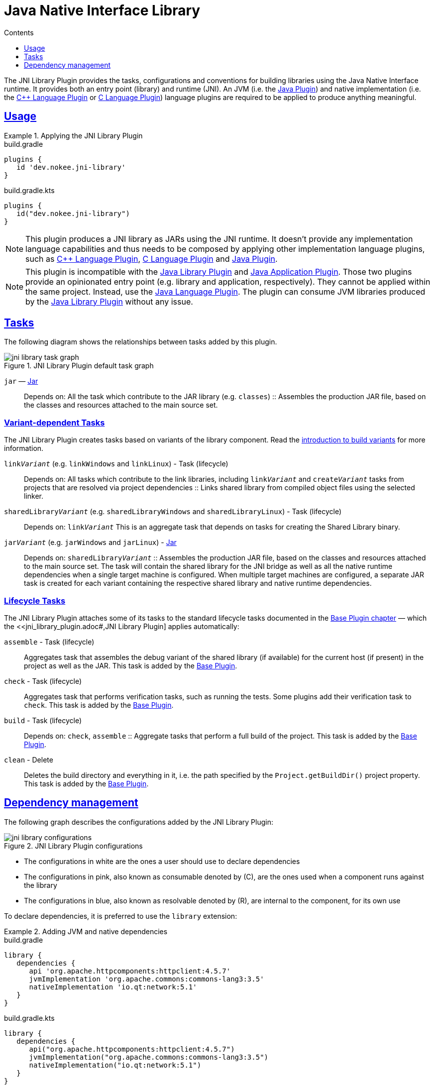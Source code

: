 :jbake-version: 0.1.0
:toc:
:toclevels: 1
:toc-title: Contents
:icons: font
:idprefix:
:jbake-status: published
:encoding: utf-8
:lang: en-US
:sectanchors: true
:sectlinks: true
:linkattrs: true
:gradle-user-manual: https://docs.gradle.org/6.2.1/userguide
:gradle-language-reference: https://docs.gradle.org/6.2.1/dsl
:gradle-api-reference: https://docs.gradle.org/6.2.1/javadoc
:gradle-guides: https://guides.gradle.org/
= Java Native Interface Library
:jbake-type: reference_chapter
:imagesdir: ./img
:cpplower: c++
:jbake-description: Learn what the Nokee's Java Native Interface (JNI) library plugin (i.e. dev.nokee.jni-library) has to offer to your Gradle build.

The JNI Library Plugin provides the tasks, configurations and conventions for building libraries using the Java Native Interface runtime.
It provides both an entry point (library) and runtime (JNI).
An JVM (i.e. the link:{gradle-user-manual}/java_plugin.html[Java Plugin]) and native implementation (i.e. the <<cpp_language_plugin.adoc#,{cpp} Language Plugin>> or <<c_language_plugin.adoc#,C Language Plugin>>) language plugins are required to be applied to produce anything meaningful.

[[sec:jni_library_usage]]
== Usage

.Applying the JNI Library Plugin
====
[.multi-language-sample]
=====
.build.gradle
[source,groovy]
----
plugins {
   id 'dev.nokee.jni-library'
}
----
=====
[.multi-language-sample]
=====
.build.gradle.kts
[source,kotlin]
----
plugins {
   id("dev.nokee.jni-library")
}
----
=====
====

NOTE: This plugin produces a JNI library as JARs using the JNI runtime.
It doesn't provide any implementation language capabilities and thus needs to be composed by applying other implementation language plugins, such as <<cpp_language_plugin.adoc#,{cpp} Language Plugin>>, <<c_language_plugin.adoc#,C Language Plugin>> and link:{gradle-user-manual}/java_plugin.html[Java Plugin].

NOTE: This plugin is incompatible with the link:{gradle-user-manual}/java_library_plugin.html[Java Library Plugin] and link:{gradle-user-manual}/application_plugin.html[Java Application Plugin].
Those two plugins provide an opinionated entry point (e.g. library and application, respectively).
They cannot be applied within the same project.
Instead, use the link:{gradle-user-manual}/java_plugin.html[Java Language Plugin].
The plugin can consume JVM libraries produced by the link:{gradle-user-manual}/java_library_plugin.html[Java Library Plugin] without any issue.

[[sec:jni_library_tasks]]
== Tasks

The following diagram shows the relationships between tasks added by this plugin.

.JNI Library Plugin default task graph
image::jni-library-task-graph.png[]

`jar` — link:{gradle-language-reference}/org.gradle.api.tasks.bundling.Jar.html[Jar]::
Depends on: All the task which contribute to the JAR library (e.g. `classes`)
::
Assembles the production JAR file, based on the classes and resources attached to the main source set.

[[sec:jni_library_task_variants]]
=== Variant-dependent Tasks

The JNI Library Plugin creates tasks based on variants of the library component.
Read the link:{gradle-user-manual}/building_cpp_projects.html#sec:introducing_build_variants-cpp[introduction to build variants] for more information.

`link__Variant__` (e.g. `linkWindows` and `linkLinux`) - Task (lifecycle)::
Depends on: All tasks which contribute to the link libraries, including `link__Variant__` and `create__Variant__` tasks from projects that are resolved via project dependencies
::
Links shared library from compiled object files using the selected linker.

`sharedLibrary__Variant__` (e.g. `sharedLibraryWindows` and `sharedLibraryLinux`) - Task (lifecycle)::
Depends on: `link__Variant__`
This is an aggregate task that depends on tasks for creating the Shared Library binary.

`jar__Variant__` (e.g. `jarWindows` and `jarLinux`) - link:{gradle-language-reference}/org.gradle.api.tasks.bundling.Jar.html[Jar]::
Depends on: `sharedLibrary__Variant__`
::
Assembles the production JAR file, based on the classes and resources attached to the main source set.
The task will contain the shared library for the JNI bridge as well as all the native runtime dependencies when a single target machine is configured.
When multiple target machines are configured, a separate JAR task is created for each variant containing the respective shared library and native runtime dependencies.

[[sec:jni_library_lifecycle_tasks]]
=== Lifecycle Tasks

The JNI Library Plugin attaches some of its tasks to the standard lifecycle tasks documented in the link:{gradle-user-manual}/base_plugin.html[Base Plugin chapter] — which the <<jni_library_plugin.adoc#,JNI Library Plugin] applies automatically:

`assemble` - Task (lifecycle)::
Aggregates task that assembles the debug variant of the shared library (if available) for the current host (if present) in the project as well as the JAR.
This task is added by the link:{gradle-user-manual}/base_plugin.html[Base Plugin].

`check` - Task (lifecycle)::
Aggregates task that performs verification tasks, such as running the tests.
Some plugins add their verification task to `check`.
This task is added by the link:{gradle-user-manual}/base_plugin.html[Base Plugin].

`build` - Task (lifecycle)::
Depends on: `check`, `assemble`
::
Aggregate tasks that perform a full build of the project.
This task is added by the link:{gradle-user-manual}/base_plugin.html[Base Plugin].

`clean` - Delete::
Deletes the build directory and everything in it, i.e. the path specified by the `Project.getBuildDir()` project property.
This task is added by the link:{gradle-user-manual}/base_plugin.html[Base Plugin].


== Dependency management

The following graph describes the configurations added by the JNI Library Plugin:

.JNI Library Plugin configurations
image::jni-library-configurations.png[]

* The configurations in white are the ones a user should use to declare dependencies
* The configurations in pink, also known as consumable denoted by \(C), are the ones used when a component runs against the library
* The configurations in blue, also known as resolvable denoted by \(R), are internal to the component, for its own use

// TODO: Blog why it's preferred to use the `library` extension
To declare dependencies, it is preferred to use the `library` extension:

.Adding JVM and native dependencies
====
[.multi-language-sample]
=====
.build.gradle
[source,groovy]
----
library {
   dependencies {
      api 'org.apache.httpcomponents:httpclient:4.5.7'
      jvmImplementation 'org.apache.commons:commons-lang3:3.5'
      nativeImplementation 'io.qt:network:5.1'
   }
}
----
=====
[.multi-language-sample]
=====
.build.gradle.kts
[source,kotlin]
----
library {
   dependencies {
      api("org.apache.httpcomponents:httpclient:4.5.7")
      jvmImplementation("org.apache.commons:commons-lang3:3.5")
      nativeImplementation("io.qt:network:5.1")
   }
}
----
=====
====

The following configurations can be used to declare dependencies:

`api`::
Used for declaring API dependencies for JVM consumers (see link:{gradle-user-manual}/java_library_plugin.html#sec:java_library_separation[API vs implementation section of the Java Library Plugin chapter]).
This is where you should declare dependencies that are transitively exported to consumers for compile.
Note that only JVM dependencies are transitively exported to consumers.

`jvmImplementation` extends `api`::
Used for declaring implementation dependencies for the JVM component (see link:{gradle-user-manual}/java_library_plugin.html#sec:java_library_separation[API vs implementation section of the Java Library Plugin chapter]).
This is where you should declare dependencies which are purely internal and not meant to be exposed to consumers.

`nativeImplementation`::
Used for declaring implementation dependencies for the native shared library component (see link:{gradle-user-manual}/cpp_library_plugin.html#sec:cpp_library_api_vs_implementation[API vs implementation section of the {cpp} Library Plugin chapter]).
This is where you should declare dependencies which are purely internal and not meant to be exposed to consumers.

The following configurations are used by consumers:

`apiElements` extends `jvmImplementation`::
Used for compiling the library.
This configuration is meant to be used by consumers to retrieve all the elements necessary to compile against the library.

`runtimeElements` extends `jvmImplementation`::
Used for executing the library.
This configuration is meant to be used by consumers to retrieve all the elements necessary to run against the library.

The following configuration is used by the library itself:

`nativeRuntime__Variant__` (e.g. `nativeRuntimeDebug`) extends `nativeImplementation`::
Used for executing the library.
This configuration contains the native runtime libraries of the shared library.

